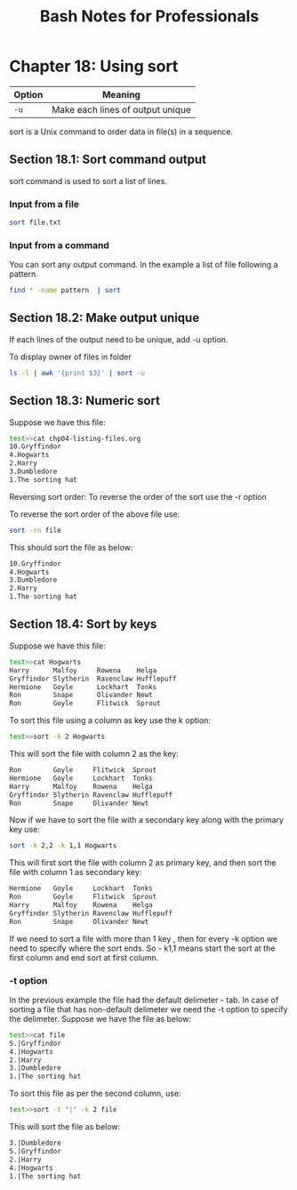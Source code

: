 #+STARTUP: showeverything
#+title: Bash Notes for Professionals

* Chapter 18: Using sort

| Option | Meaning                          |
|--------+----------------------------------|
| ~-u~   | Make each lines of output unique |

sort is a Unix command to order data in file(s) in a sequence.

** Section 18.1: Sort command output
   
   sort command is used to sort a list of lines.

*** Input from a file

#+begin_src bash
  sort file.txt
#+end_src

*** Input from a command

    You can sort any output command. In the example a list of file following a pattern.

#+begin_src bash
  find * -name pattern  | sort
#+end_src

** Section 18.2: Make output unique

   If each lines of the output need to be unique, add -u option.

   To display owner of files in folder

#+begin_src bash
  ls -l | awk '{print $3}' | sort -u
#+end_src

** Section 18.3: Numeric sort

   Suppose we have this file:

#+begin_src bash
  test>>cat chp04-listing-files.org
  10.Gryffindor
  4.Hogwarts
  2.Harry
  3.Dumbledore
  1.The sorting hat
#+end_src

   Reversing sort order: To reverse the order of the sort use the -r option

   To reverse the sort order of the above file use:

#+begin_src bash
  sort -rn file
#+end_src

   This should sort the file as below:

#+begin_src bash
  10.Gryffindor
  4.Hogwarts
  3.Dumbledore
  2.Harry
  1.The sorting hat
#+end_src

** Section 18.4: Sort by keys

   Suppose we have this file:

#+begin_src bash
  test>>cat Hogwarts
  Harry      Malfoy     Rowena    Helga
  Gryffindor Slytherin  Ravenclaw Hufflepuff
  Hermione   Goyle      Lockhart  Tonks
  Ron        Snape      Olivander Newt
  Ron        Goyle      Flitwick  Sprout
#+end_src

   To sort this file using a column as key use the k option:

#+begin_src bash
  test>>sort -k 2 Hogwarts
#+end_src

   This will sort the file with column 2 as the key:

#+begin_src bash
  Ron        Goyle     Flitwick  Sprout
  Hermione   Goyle     Lockhart  Tonks
  Harry      Malfoy    Rowena    Helga
  Gryffindor Slytherin Ravenclaw Hufflepuff
  Ron        Snape     Olivander Newt
#+end_src

   Now if we have to sort the file with a secondary key along with the primary
   key use:

#+begin_src bash
  sort -k 2,2 -k 1,1 Hogwarts
#+end_src

   This will first sort the file with column 2 as primary key, and then sort the
   file with column 1 as secondary key:

#+begin_src bash
  Hermione   Goyle     Lockhart  Tonks
  Ron        Goyle     Flitwick  Sprout
  Harry      Malfoy    Rowena    Helga
  Gryffindor Slytherin Ravenclaw Hufflepuff
  Ron        Snape     Olivander Newt
#+end_src

   If we need to sort a file with more than 1 key , then for every -k option we
   need to specify where the sort ends. So - k1,1 means start the sort at the
   first column and end sort at first column.

*** -t option

    In the previous example the file had the default delimeter - tab. In case of
    sorting a file that has non-default delimeter we need the -t option to
    specify the delimeter. Suppose we have the file as below:

#+begin_src bash
  test>>cat file
  5.|Gryffindor
  4.|Hogwarts
  2.|Harry
  3.|Dumbledore
  1.|The sorting hat
#+end_src

   To sort this file as per the second column, use:

#+begin_src bash
  test>>sort -t "|" -k 2 file
#+end_src

   This will sort the file as below:

#+begin_src bash
  3.|Dumbledore
  5.|Gryffindor
  2.|Harry
  4.|Hogwarts
  1.|The sorting hat
#+end_src
